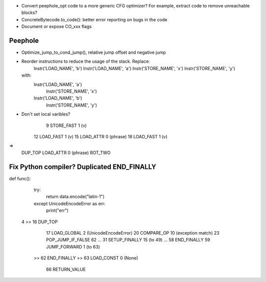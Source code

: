 * Convert peephole_opt code to a more generic CFG optimizer?
  For example, extract code to remove unreachable blocks?
* ConcreteBytecode.to_code(): better error reporting on bugs in the code
* Document or expose CO_xxx flags

Peephole
========

* Optimize_jump_to_cond_jump(), relative jump offset and negative
  jump
* Reorder instructions to reduce the usage of the stack. Replace:
      Instr('LOAD_NAME', 'b')
      Instr('LOAD_NAME', 'a')
      Instr('STORE_NAME', 'x')
      Instr('STORE_NAME', 'y')
  with:
      Instr('LOAD_NAME', 'a')
        Instr('STORE_NAME', 'x')
      Instr('LOAD_NAME', 'b')
        Instr('STORE_NAME', 'y')

* Don't set local varibles?
              9 STORE_FAST               1 (v)
             12 LOAD_FAST                1 (v)
             15 LOAD_ATTR                0 (phrase)
             18 LOAD_FAST                1 (v)
=>
    DUP_TOP
    LOAD_ATTR 0 (phrase)
    ROT_TWO


Fix Python compiler? Duplicated END_FINALLY
===========================================


def func():
    try:
        return data.encode("latin-1")
    except UnicodeEncodeError as err:
        print("err")


  4     >>   16 DUP_TOP
             17 LOAD_GLOBAL              2 (UnicodeEncodeError)
             20 COMPARE_OP              10 (exception match)
             23 POP_JUMP_IF_FALSE       62
             ...
             31 SETUP_FINALLY           15 (to 49)
             ...
             58 END_FINALLY
             59 JUMP_FORWARD             1 (to 63)
        >>   62 END_FINALLY
        >>   63 LOAD_CONST               0 (None)
             66 RETURN_VALUE

